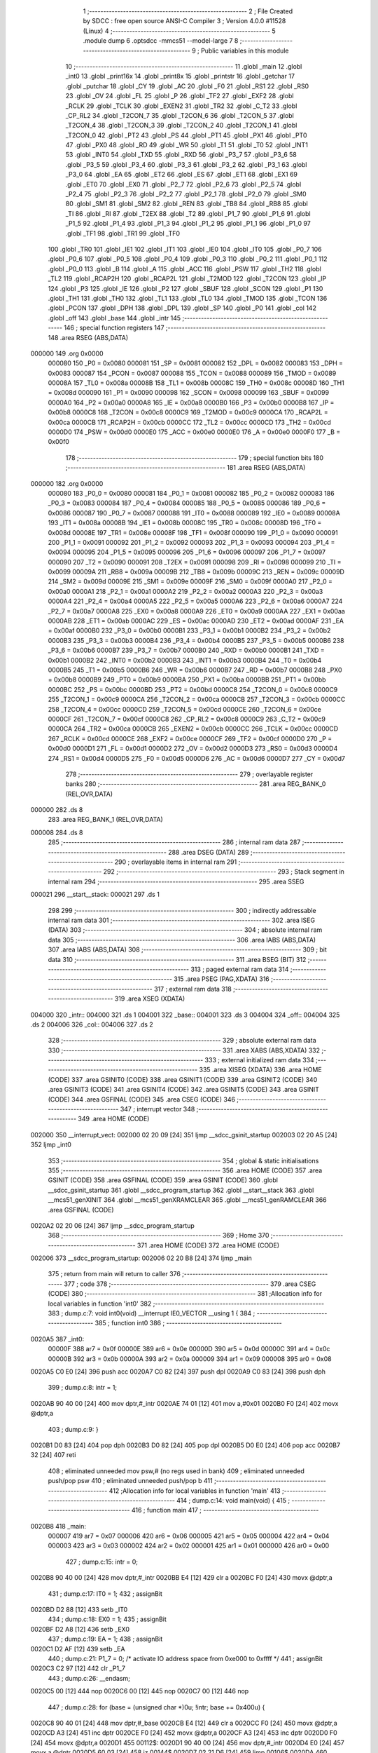                                       1 ;--------------------------------------------------------
                                      2 ; File Created by SDCC : free open source ANSI-C Compiler
                                      3 ; Version 4.0.0 #11528 (Linux)
                                      4 ;--------------------------------------------------------
                                      5 	.module dump
                                      6 	.optsdcc -mmcs51 --model-large
                                      7 	
                                      8 ;--------------------------------------------------------
                                      9 ; Public variables in this module
                                     10 ;--------------------------------------------------------
                                     11 	.globl _main
                                     12 	.globl _int0
                                     13 	.globl _print16x
                                     14 	.globl _print8x
                                     15 	.globl _printstr
                                     16 	.globl _getchar
                                     17 	.globl _putchar
                                     18 	.globl _CY
                                     19 	.globl _AC
                                     20 	.globl _F0
                                     21 	.globl _RS1
                                     22 	.globl _RS0
                                     23 	.globl _OV
                                     24 	.globl _FL
                                     25 	.globl _P
                                     26 	.globl _TF2
                                     27 	.globl _EXF2
                                     28 	.globl _RCLK
                                     29 	.globl _TCLK
                                     30 	.globl _EXEN2
                                     31 	.globl _TR2
                                     32 	.globl _C_T2
                                     33 	.globl _CP_RL2
                                     34 	.globl _T2CON_7
                                     35 	.globl _T2CON_6
                                     36 	.globl _T2CON_5
                                     37 	.globl _T2CON_4
                                     38 	.globl _T2CON_3
                                     39 	.globl _T2CON_2
                                     40 	.globl _T2CON_1
                                     41 	.globl _T2CON_0
                                     42 	.globl _PT2
                                     43 	.globl _PS
                                     44 	.globl _PT1
                                     45 	.globl _PX1
                                     46 	.globl _PT0
                                     47 	.globl _PX0
                                     48 	.globl _RD
                                     49 	.globl _WR
                                     50 	.globl _T1
                                     51 	.globl _T0
                                     52 	.globl _INT1
                                     53 	.globl _INT0
                                     54 	.globl _TXD
                                     55 	.globl _RXD
                                     56 	.globl _P3_7
                                     57 	.globl _P3_6
                                     58 	.globl _P3_5
                                     59 	.globl _P3_4
                                     60 	.globl _P3_3
                                     61 	.globl _P3_2
                                     62 	.globl _P3_1
                                     63 	.globl _P3_0
                                     64 	.globl _EA
                                     65 	.globl _ET2
                                     66 	.globl _ES
                                     67 	.globl _ET1
                                     68 	.globl _EX1
                                     69 	.globl _ET0
                                     70 	.globl _EX0
                                     71 	.globl _P2_7
                                     72 	.globl _P2_6
                                     73 	.globl _P2_5
                                     74 	.globl _P2_4
                                     75 	.globl _P2_3
                                     76 	.globl _P2_2
                                     77 	.globl _P2_1
                                     78 	.globl _P2_0
                                     79 	.globl _SM0
                                     80 	.globl _SM1
                                     81 	.globl _SM2
                                     82 	.globl _REN
                                     83 	.globl _TB8
                                     84 	.globl _RB8
                                     85 	.globl _TI
                                     86 	.globl _RI
                                     87 	.globl _T2EX
                                     88 	.globl _T2
                                     89 	.globl _P1_7
                                     90 	.globl _P1_6
                                     91 	.globl _P1_5
                                     92 	.globl _P1_4
                                     93 	.globl _P1_3
                                     94 	.globl _P1_2
                                     95 	.globl _P1_1
                                     96 	.globl _P1_0
                                     97 	.globl _TF1
                                     98 	.globl _TR1
                                     99 	.globl _TF0
                                    100 	.globl _TR0
                                    101 	.globl _IE1
                                    102 	.globl _IT1
                                    103 	.globl _IE0
                                    104 	.globl _IT0
                                    105 	.globl _P0_7
                                    106 	.globl _P0_6
                                    107 	.globl _P0_5
                                    108 	.globl _P0_4
                                    109 	.globl _P0_3
                                    110 	.globl _P0_2
                                    111 	.globl _P0_1
                                    112 	.globl _P0_0
                                    113 	.globl _B
                                    114 	.globl _A
                                    115 	.globl _ACC
                                    116 	.globl _PSW
                                    117 	.globl _TH2
                                    118 	.globl _TL2
                                    119 	.globl _RCAP2H
                                    120 	.globl _RCAP2L
                                    121 	.globl _T2MOD
                                    122 	.globl _T2CON
                                    123 	.globl _IP
                                    124 	.globl _P3
                                    125 	.globl _IE
                                    126 	.globl _P2
                                    127 	.globl _SBUF
                                    128 	.globl _SCON
                                    129 	.globl _P1
                                    130 	.globl _TH1
                                    131 	.globl _TH0
                                    132 	.globl _TL1
                                    133 	.globl _TL0
                                    134 	.globl _TMOD
                                    135 	.globl _TCON
                                    136 	.globl _PCON
                                    137 	.globl _DPH
                                    138 	.globl _DPL
                                    139 	.globl _SP
                                    140 	.globl _P0
                                    141 	.globl _col
                                    142 	.globl _off
                                    143 	.globl _base
                                    144 	.globl _intr
                                    145 ;--------------------------------------------------------
                                    146 ; special function registers
                                    147 ;--------------------------------------------------------
                                    148 	.area RSEG    (ABS,DATA)
      000000                        149 	.org 0x0000
                           000080   150 _P0	=	0x0080
                           000081   151 _SP	=	0x0081
                           000082   152 _DPL	=	0x0082
                           000083   153 _DPH	=	0x0083
                           000087   154 _PCON	=	0x0087
                           000088   155 _TCON	=	0x0088
                           000089   156 _TMOD	=	0x0089
                           00008A   157 _TL0	=	0x008a
                           00008B   158 _TL1	=	0x008b
                           00008C   159 _TH0	=	0x008c
                           00008D   160 _TH1	=	0x008d
                           000090   161 _P1	=	0x0090
                           000098   162 _SCON	=	0x0098
                           000099   163 _SBUF	=	0x0099
                           0000A0   164 _P2	=	0x00a0
                           0000A8   165 _IE	=	0x00a8
                           0000B0   166 _P3	=	0x00b0
                           0000B8   167 _IP	=	0x00b8
                           0000C8   168 _T2CON	=	0x00c8
                           0000C9   169 _T2MOD	=	0x00c9
                           0000CA   170 _RCAP2L	=	0x00ca
                           0000CB   171 _RCAP2H	=	0x00cb
                           0000CC   172 _TL2	=	0x00cc
                           0000CD   173 _TH2	=	0x00cd
                           0000D0   174 _PSW	=	0x00d0
                           0000E0   175 _ACC	=	0x00e0
                           0000E0   176 _A	=	0x00e0
                           0000F0   177 _B	=	0x00f0
                                    178 ;--------------------------------------------------------
                                    179 ; special function bits
                                    180 ;--------------------------------------------------------
                                    181 	.area RSEG    (ABS,DATA)
      000000                        182 	.org 0x0000
                           000080   183 _P0_0	=	0x0080
                           000081   184 _P0_1	=	0x0081
                           000082   185 _P0_2	=	0x0082
                           000083   186 _P0_3	=	0x0083
                           000084   187 _P0_4	=	0x0084
                           000085   188 _P0_5	=	0x0085
                           000086   189 _P0_6	=	0x0086
                           000087   190 _P0_7	=	0x0087
                           000088   191 _IT0	=	0x0088
                           000089   192 _IE0	=	0x0089
                           00008A   193 _IT1	=	0x008a
                           00008B   194 _IE1	=	0x008b
                           00008C   195 _TR0	=	0x008c
                           00008D   196 _TF0	=	0x008d
                           00008E   197 _TR1	=	0x008e
                           00008F   198 _TF1	=	0x008f
                           000090   199 _P1_0	=	0x0090
                           000091   200 _P1_1	=	0x0091
                           000092   201 _P1_2	=	0x0092
                           000093   202 _P1_3	=	0x0093
                           000094   203 _P1_4	=	0x0094
                           000095   204 _P1_5	=	0x0095
                           000096   205 _P1_6	=	0x0096
                           000097   206 _P1_7	=	0x0097
                           000090   207 _T2	=	0x0090
                           000091   208 _T2EX	=	0x0091
                           000098   209 _RI	=	0x0098
                           000099   210 _TI	=	0x0099
                           00009A   211 _RB8	=	0x009a
                           00009B   212 _TB8	=	0x009b
                           00009C   213 _REN	=	0x009c
                           00009D   214 _SM2	=	0x009d
                           00009E   215 _SM1	=	0x009e
                           00009F   216 _SM0	=	0x009f
                           0000A0   217 _P2_0	=	0x00a0
                           0000A1   218 _P2_1	=	0x00a1
                           0000A2   219 _P2_2	=	0x00a2
                           0000A3   220 _P2_3	=	0x00a3
                           0000A4   221 _P2_4	=	0x00a4
                           0000A5   222 _P2_5	=	0x00a5
                           0000A6   223 _P2_6	=	0x00a6
                           0000A7   224 _P2_7	=	0x00a7
                           0000A8   225 _EX0	=	0x00a8
                           0000A9   226 _ET0	=	0x00a9
                           0000AA   227 _EX1	=	0x00aa
                           0000AB   228 _ET1	=	0x00ab
                           0000AC   229 _ES	=	0x00ac
                           0000AD   230 _ET2	=	0x00ad
                           0000AF   231 _EA	=	0x00af
                           0000B0   232 _P3_0	=	0x00b0
                           0000B1   233 _P3_1	=	0x00b1
                           0000B2   234 _P3_2	=	0x00b2
                           0000B3   235 _P3_3	=	0x00b3
                           0000B4   236 _P3_4	=	0x00b4
                           0000B5   237 _P3_5	=	0x00b5
                           0000B6   238 _P3_6	=	0x00b6
                           0000B7   239 _P3_7	=	0x00b7
                           0000B0   240 _RXD	=	0x00b0
                           0000B1   241 _TXD	=	0x00b1
                           0000B2   242 _INT0	=	0x00b2
                           0000B3   243 _INT1	=	0x00b3
                           0000B4   244 _T0	=	0x00b4
                           0000B5   245 _T1	=	0x00b5
                           0000B6   246 _WR	=	0x00b6
                           0000B7   247 _RD	=	0x00b7
                           0000B8   248 _PX0	=	0x00b8
                           0000B9   249 _PT0	=	0x00b9
                           0000BA   250 _PX1	=	0x00ba
                           0000BB   251 _PT1	=	0x00bb
                           0000BC   252 _PS	=	0x00bc
                           0000BD   253 _PT2	=	0x00bd
                           0000C8   254 _T2CON_0	=	0x00c8
                           0000C9   255 _T2CON_1	=	0x00c9
                           0000CA   256 _T2CON_2	=	0x00ca
                           0000CB   257 _T2CON_3	=	0x00cb
                           0000CC   258 _T2CON_4	=	0x00cc
                           0000CD   259 _T2CON_5	=	0x00cd
                           0000CE   260 _T2CON_6	=	0x00ce
                           0000CF   261 _T2CON_7	=	0x00cf
                           0000C8   262 _CP_RL2	=	0x00c8
                           0000C9   263 _C_T2	=	0x00c9
                           0000CA   264 _TR2	=	0x00ca
                           0000CB   265 _EXEN2	=	0x00cb
                           0000CC   266 _TCLK	=	0x00cc
                           0000CD   267 _RCLK	=	0x00cd
                           0000CE   268 _EXF2	=	0x00ce
                           0000CF   269 _TF2	=	0x00cf
                           0000D0   270 _P	=	0x00d0
                           0000D1   271 _FL	=	0x00d1
                           0000D2   272 _OV	=	0x00d2
                           0000D3   273 _RS0	=	0x00d3
                           0000D4   274 _RS1	=	0x00d4
                           0000D5   275 _F0	=	0x00d5
                           0000D6   276 _AC	=	0x00d6
                           0000D7   277 _CY	=	0x00d7
                                    278 ;--------------------------------------------------------
                                    279 ; overlayable register banks
                                    280 ;--------------------------------------------------------
                                    281 	.area REG_BANK_0	(REL,OVR,DATA)
      000000                        282 	.ds 8
                                    283 	.area REG_BANK_1	(REL,OVR,DATA)
      000008                        284 	.ds 8
                                    285 ;--------------------------------------------------------
                                    286 ; internal ram data
                                    287 ;--------------------------------------------------------
                                    288 	.area DSEG    (DATA)
                                    289 ;--------------------------------------------------------
                                    290 ; overlayable items in internal ram 
                                    291 ;--------------------------------------------------------
                                    292 ;--------------------------------------------------------
                                    293 ; Stack segment in internal ram 
                                    294 ;--------------------------------------------------------
                                    295 	.area	SSEG
      000021                        296 __start__stack:
      000021                        297 	.ds	1
                                    298 
                                    299 ;--------------------------------------------------------
                                    300 ; indirectly addressable internal ram data
                                    301 ;--------------------------------------------------------
                                    302 	.area ISEG    (DATA)
                                    303 ;--------------------------------------------------------
                                    304 ; absolute internal ram data
                                    305 ;--------------------------------------------------------
                                    306 	.area IABS    (ABS,DATA)
                                    307 	.area IABS    (ABS,DATA)
                                    308 ;--------------------------------------------------------
                                    309 ; bit data
                                    310 ;--------------------------------------------------------
                                    311 	.area BSEG    (BIT)
                                    312 ;--------------------------------------------------------
                                    313 ; paged external ram data
                                    314 ;--------------------------------------------------------
                                    315 	.area PSEG    (PAG,XDATA)
                                    316 ;--------------------------------------------------------
                                    317 ; external ram data
                                    318 ;--------------------------------------------------------
                                    319 	.area XSEG    (XDATA)
      004000                        320 _intr::
      004000                        321 	.ds 1
      004001                        322 _base::
      004001                        323 	.ds 3
      004004                        324 _off::
      004004                        325 	.ds 2
      004006                        326 _col::
      004006                        327 	.ds 2
                                    328 ;--------------------------------------------------------
                                    329 ; absolute external ram data
                                    330 ;--------------------------------------------------------
                                    331 	.area XABS    (ABS,XDATA)
                                    332 ;--------------------------------------------------------
                                    333 ; external initialized ram data
                                    334 ;--------------------------------------------------------
                                    335 	.area XISEG   (XDATA)
                                    336 	.area HOME    (CODE)
                                    337 	.area GSINIT0 (CODE)
                                    338 	.area GSINIT1 (CODE)
                                    339 	.area GSINIT2 (CODE)
                                    340 	.area GSINIT3 (CODE)
                                    341 	.area GSINIT4 (CODE)
                                    342 	.area GSINIT5 (CODE)
                                    343 	.area GSINIT  (CODE)
                                    344 	.area GSFINAL (CODE)
                                    345 	.area CSEG    (CODE)
                                    346 ;--------------------------------------------------------
                                    347 ; interrupt vector 
                                    348 ;--------------------------------------------------------
                                    349 	.area HOME    (CODE)
      002000                        350 __interrupt_vect:
      002000 02 20 09         [24]  351 	ljmp	__sdcc_gsinit_startup
      002003 02 20 A5         [24]  352 	ljmp	_int0
                                    353 ;--------------------------------------------------------
                                    354 ; global & static initialisations
                                    355 ;--------------------------------------------------------
                                    356 	.area HOME    (CODE)
                                    357 	.area GSINIT  (CODE)
                                    358 	.area GSFINAL (CODE)
                                    359 	.area GSINIT  (CODE)
                                    360 	.globl __sdcc_gsinit_startup
                                    361 	.globl __sdcc_program_startup
                                    362 	.globl __start__stack
                                    363 	.globl __mcs51_genXINIT
                                    364 	.globl __mcs51_genXRAMCLEAR
                                    365 	.globl __mcs51_genRAMCLEAR
                                    366 	.area GSFINAL (CODE)
      0020A2 02 20 06         [24]  367 	ljmp	__sdcc_program_startup
                                    368 ;--------------------------------------------------------
                                    369 ; Home
                                    370 ;--------------------------------------------------------
                                    371 	.area HOME    (CODE)
                                    372 	.area HOME    (CODE)
      002006                        373 __sdcc_program_startup:
      002006 02 20 B8         [24]  374 	ljmp	_main
                                    375 ;	return from main will return to caller
                                    376 ;--------------------------------------------------------
                                    377 ; code
                                    378 ;--------------------------------------------------------
                                    379 	.area CSEG    (CODE)
                                    380 ;------------------------------------------------------------
                                    381 ;Allocation info for local variables in function 'int0'
                                    382 ;------------------------------------------------------------
                                    383 ;	dump.c:7: void int0(void) __interrupt IE0_VECTOR __using 1 {
                                    384 ;	-----------------------------------------
                                    385 ;	 function int0
                                    386 ;	-----------------------------------------
      0020A5                        387 _int0:
                           00000F   388 	ar7 = 0x0f
                           00000E   389 	ar6 = 0x0e
                           00000D   390 	ar5 = 0x0d
                           00000C   391 	ar4 = 0x0c
                           00000B   392 	ar3 = 0x0b
                           00000A   393 	ar2 = 0x0a
                           000009   394 	ar1 = 0x09
                           000008   395 	ar0 = 0x08
      0020A5 C0 E0            [24]  396 	push	acc
      0020A7 C0 82            [24]  397 	push	dpl
      0020A9 C0 83            [24]  398 	push	dph
                                    399 ;	dump.c:8: intr = 1;
      0020AB 90 40 00         [24]  400 	mov	dptr,#_intr
      0020AE 74 01            [12]  401 	mov	a,#0x01
      0020B0 F0               [24]  402 	movx	@dptr,a
                                    403 ;	dump.c:9: }
      0020B1 D0 83            [24]  404 	pop	dph
      0020B3 D0 82            [24]  405 	pop	dpl
      0020B5 D0 E0            [24]  406 	pop	acc
      0020B7 32               [24]  407 	reti
                                    408 ;	eliminated unneeded mov psw,# (no regs used in bank)
                                    409 ;	eliminated unneeded push/pop psw
                                    410 ;	eliminated unneeded push/pop b
                                    411 ;------------------------------------------------------------
                                    412 ;Allocation info for local variables in function 'main'
                                    413 ;------------------------------------------------------------
                                    414 ;	dump.c:14: void main(void) {
                                    415 ;	-----------------------------------------
                                    416 ;	 function main
                                    417 ;	-----------------------------------------
      0020B8                        418 _main:
                           000007   419 	ar7 = 0x07
                           000006   420 	ar6 = 0x06
                           000005   421 	ar5 = 0x05
                           000004   422 	ar4 = 0x04
                           000003   423 	ar3 = 0x03
                           000002   424 	ar2 = 0x02
                           000001   425 	ar1 = 0x01
                           000000   426 	ar0 = 0x00
                                    427 ;	dump.c:15: intr = 0;
      0020B8 90 40 00         [24]  428 	mov	dptr,#_intr
      0020BB E4               [12]  429 	clr	a
      0020BC F0               [24]  430 	movx	@dptr,a
                                    431 ;	dump.c:17: IT0 = 1;
                                    432 ;	assignBit
      0020BD D2 88            [12]  433 	setb	_IT0
                                    434 ;	dump.c:18: EX0 = 1;	
                                    435 ;	assignBit
      0020BF D2 A8            [12]  436 	setb	_EX0
                                    437 ;	dump.c:19: EA = 1;
                                    438 ;	assignBit
      0020C1 D2 AF            [12]  439 	setb	_EA
                                    440 ;	dump.c:21: P1_7 = 0; /* activate IO address space from 0xe000 to 0xffff */
                                    441 ;	assignBit
      0020C3 C2 97            [12]  442 	clr	_P1_7
                                    443 ;	dump.c:26: __endasm;
      0020C5 00               [12]  444 	nop
      0020C6 00               [12]  445 	nop
      0020C7 00               [12]  446 	nop
                                    447 ;	dump.c:28: for (base = (unsigned char *)0u; !intr; base += 0x400u) {
      0020C8 90 40 01         [24]  448 	mov	dptr,#_base
      0020CB E4               [12]  449 	clr	a
      0020CC F0               [24]  450 	movx	@dptr,a
      0020CD A3               [24]  451 	inc	dptr
      0020CE F0               [24]  452 	movx	@dptr,a
      0020CF A3               [24]  453 	inc	dptr
      0020D0 F0               [24]  454 	movx	@dptr,a
      0020D1                        455 00112$:
      0020D1 90 40 00         [24]  456 	mov	dptr,#_intr
      0020D4 E0               [24]  457 	movx	a,@dptr
      0020D5 60 03            [24]  458 	jz	00144$
      0020D7 02 21 D6         [24]  459 	ljmp	00106$
      0020DA                        460 00144$:
                                    461 ;	dump.c:29: for (off = 0u; off < 0x400u; off += 0x20u) {
      0020DA 90 40 04         [24]  462 	mov	dptr,#_off
      0020DD E4               [12]  463 	clr	a
      0020DE F0               [24]  464 	movx	@dptr,a
      0020DF A3               [24]  465 	inc	dptr
      0020E0 F0               [24]  466 	movx	@dptr,a
      0020E1                        467 00109$:
                                    468 ;	dump.c:30: print16x((unsigned int)base + off);
      0020E1 90 40 01         [24]  469 	mov	dptr,#_base
      0020E4 E0               [24]  470 	movx	a,@dptr
      0020E5 FD               [12]  471 	mov	r5,a
      0020E6 A3               [24]  472 	inc	dptr
      0020E7 E0               [24]  473 	movx	a,@dptr
      0020E8 FE               [12]  474 	mov	r6,a
      0020E9 A3               [24]  475 	inc	dptr
      0020EA E0               [24]  476 	movx	a,@dptr
      0020EB 90 40 04         [24]  477 	mov	dptr,#_off
      0020EE E0               [24]  478 	movx	a,@dptr
      0020EF FC               [12]  479 	mov	r4,a
      0020F0 A3               [24]  480 	inc	dptr
      0020F1 E0               [24]  481 	movx	a,@dptr
      0020F2 FF               [12]  482 	mov	r7,a
      0020F3 EC               [12]  483 	mov	a,r4
      0020F4 2D               [12]  484 	add	a,r5
      0020F5 FD               [12]  485 	mov	r5,a
      0020F6 EF               [12]  486 	mov	a,r7
      0020F7 3E               [12]  487 	addc	a,r6
      0020F8 FE               [12]  488 	mov	r6,a
      0020F9 8D 82            [24]  489 	mov	dpl,r5
      0020FB 8E 83            [24]  490 	mov	dph,r6
      0020FD 12 23 28         [24]  491 	lcall	_print16x
                                    492 ;	dump.c:31: printstr(" : ");
      002100 90 24 D4         [24]  493 	mov	dptr,#___str_0
      002103 75 F0 80         [24]  494 	mov	b,#0x80
      002106 12 22 10         [24]  495 	lcall	_printstr
                                    496 ;	dump.c:32: for (col = 0u; col < 0x20u; col++) {
      002109 90 40 06         [24]  497 	mov	dptr,#_col
      00210C E4               [12]  498 	clr	a
      00210D F0               [24]  499 	movx	@dptr,a
      00210E A3               [24]  500 	inc	dptr
      00210F F0               [24]  501 	movx	@dptr,a
      002110                        502 00107$:
                                    503 ;	dump.c:33: print8x(base[off + col]);
      002110 90 40 06         [24]  504 	mov	dptr,#_col
      002113 E0               [24]  505 	movx	a,@dptr
      002114 FE               [12]  506 	mov	r6,a
      002115 A3               [24]  507 	inc	dptr
      002116 E0               [24]  508 	movx	a,@dptr
      002117 FF               [12]  509 	mov	r7,a
      002118 90 40 04         [24]  510 	mov	dptr,#_off
      00211B E0               [24]  511 	movx	a,@dptr
      00211C FC               [12]  512 	mov	r4,a
      00211D A3               [24]  513 	inc	dptr
      00211E E0               [24]  514 	movx	a,@dptr
      00211F FD               [12]  515 	mov	r5,a
      002120 EE               [12]  516 	mov	a,r6
      002121 2C               [12]  517 	add	a,r4
      002122 FE               [12]  518 	mov	r6,a
      002123 EF               [12]  519 	mov	a,r7
      002124 3D               [12]  520 	addc	a,r5
      002125 FF               [12]  521 	mov	r7,a
      002126 90 40 01         [24]  522 	mov	dptr,#_base
      002129 E0               [24]  523 	movx	a,@dptr
      00212A FB               [12]  524 	mov	r3,a
      00212B A3               [24]  525 	inc	dptr
      00212C E0               [24]  526 	movx	a,@dptr
      00212D FC               [12]  527 	mov	r4,a
      00212E A3               [24]  528 	inc	dptr
      00212F E0               [24]  529 	movx	a,@dptr
      002130 FD               [12]  530 	mov	r5,a
      002131 EE               [12]  531 	mov	a,r6
      002132 2B               [12]  532 	add	a,r3
      002133 FE               [12]  533 	mov	r6,a
      002134 EF               [12]  534 	mov	a,r7
      002135 3C               [12]  535 	addc	a,r4
      002136 FF               [12]  536 	mov	r7,a
      002137 8D 02            [24]  537 	mov	ar2,r5
      002139 8E 82            [24]  538 	mov	dpl,r6
      00213B 8F 83            [24]  539 	mov	dph,r7
      00213D 8A F0            [24]  540 	mov	b,r2
      00213F 12 24 B4         [24]  541 	lcall	__gptrget
      002142 F5 82            [12]  542 	mov	dpl,a
      002144 12 22 FD         [24]  543 	lcall	_print8x
                                    544 ;	dump.c:34: if (col == 0x1fu) {
      002147 90 40 06         [24]  545 	mov	dptr,#_col
      00214A E0               [24]  546 	movx	a,@dptr
      00214B FE               [12]  547 	mov	r6,a
      00214C A3               [24]  548 	inc	dptr
      00214D E0               [24]  549 	movx	a,@dptr
      00214E FF               [12]  550 	mov	r7,a
      00214F BE 1F 11         [24]  551 	cjne	r6,#0x1f,00102$
      002152 BF 00 0E         [24]  552 	cjne	r7,#0x00,00102$
                                    553 ;	dump.c:35: putchar('\r'); putchar('\n');
      002155 90 00 0D         [24]  554 	mov	dptr,#0x000d
      002158 12 21 DF         [24]  555 	lcall	_putchar
      00215B 90 00 0A         [24]  556 	mov	dptr,#0x000a
      00215E 12 21 DF         [24]  557 	lcall	_putchar
      002161 80 06            [24]  558 	sjmp	00108$
      002163                        559 00102$:
                                    560 ;	dump.c:36: } else putchar(' ');
      002163 90 00 20         [24]  561 	mov	dptr,#0x0020
      002166 12 21 DF         [24]  562 	lcall	_putchar
      002169                        563 00108$:
                                    564 ;	dump.c:32: for (col = 0u; col < 0x20u; col++) {
      002169 90 40 06         [24]  565 	mov	dptr,#_col
      00216C E0               [24]  566 	movx	a,@dptr
      00216D 24 01            [12]  567 	add	a,#0x01
      00216F F0               [24]  568 	movx	@dptr,a
      002170 A3               [24]  569 	inc	dptr
      002171 E0               [24]  570 	movx	a,@dptr
      002172 34 00            [12]  571 	addc	a,#0x00
      002174 F0               [24]  572 	movx	@dptr,a
      002175 90 40 06         [24]  573 	mov	dptr,#_col
      002178 E0               [24]  574 	movx	a,@dptr
      002179 FE               [12]  575 	mov	r6,a
      00217A A3               [24]  576 	inc	dptr
      00217B E0               [24]  577 	movx	a,@dptr
      00217C FF               [12]  578 	mov	r7,a
      00217D C3               [12]  579 	clr	c
      00217E EE               [12]  580 	mov	a,r6
      00217F 94 20            [12]  581 	subb	a,#0x20
      002181 EF               [12]  582 	mov	a,r7
      002182 94 00            [12]  583 	subb	a,#0x00
      002184 50 03            [24]  584 	jnc	00147$
      002186 02 21 10         [24]  585 	ljmp	00107$
      002189                        586 00147$:
                                    587 ;	dump.c:29: for (off = 0u; off < 0x400u; off += 0x20u) {
      002189 90 40 04         [24]  588 	mov	dptr,#_off
      00218C E0               [24]  589 	movx	a,@dptr
      00218D FE               [12]  590 	mov	r6,a
      00218E A3               [24]  591 	inc	dptr
      00218F E0               [24]  592 	movx	a,@dptr
      002190 FF               [12]  593 	mov	r7,a
      002191 90 40 04         [24]  594 	mov	dptr,#_off
      002194 74 20            [12]  595 	mov	a,#0x20
      002196 2E               [12]  596 	add	a,r6
      002197 F0               [24]  597 	movx	@dptr,a
      002198 E4               [12]  598 	clr	a
      002199 3F               [12]  599 	addc	a,r7
      00219A A3               [24]  600 	inc	dptr
      00219B F0               [24]  601 	movx	@dptr,a
      00219C 90 40 04         [24]  602 	mov	dptr,#_off
      00219F E0               [24]  603 	movx	a,@dptr
      0021A0 FE               [12]  604 	mov	r6,a
      0021A1 A3               [24]  605 	inc	dptr
      0021A2 E0               [24]  606 	movx	a,@dptr
      0021A3 FF               [12]  607 	mov	r7,a
      0021A4 C3               [12]  608 	clr	c
      0021A5 94 04            [12]  609 	subb	a,#0x04
      0021A7 50 03            [24]  610 	jnc	00148$
      0021A9 02 20 E1         [24]  611 	ljmp	00109$
      0021AC                        612 00148$:
                                    613 ;	dump.c:39: getchar();
      0021AC 12 21 E9         [24]  614 	lcall	_getchar
                                    615 ;	dump.c:40: putchar('\r'); putchar('\n');
      0021AF 90 00 0D         [24]  616 	mov	dptr,#0x000d
      0021B2 12 21 DF         [24]  617 	lcall	_putchar
      0021B5 90 00 0A         [24]  618 	mov	dptr,#0x000a
      0021B8 12 21 DF         [24]  619 	lcall	_putchar
                                    620 ;	dump.c:28: for (base = (unsigned char *)0u; !intr; base += 0x400u) {
      0021BB 90 40 01         [24]  621 	mov	dptr,#_base
      0021BE E0               [24]  622 	movx	a,@dptr
      0021BF FD               [12]  623 	mov	r5,a
      0021C0 A3               [24]  624 	inc	dptr
      0021C1 E0               [24]  625 	movx	a,@dptr
      0021C2 FE               [12]  626 	mov	r6,a
      0021C3 A3               [24]  627 	inc	dptr
      0021C4 E0               [24]  628 	movx	a,@dptr
      0021C5 FF               [12]  629 	mov	r7,a
      0021C6 90 40 01         [24]  630 	mov	dptr,#_base
      0021C9 ED               [12]  631 	mov	a,r5
      0021CA F0               [24]  632 	movx	@dptr,a
      0021CB 74 04            [12]  633 	mov	a,#0x04
      0021CD 2E               [12]  634 	add	a,r6
      0021CE A3               [24]  635 	inc	dptr
      0021CF F0               [24]  636 	movx	@dptr,a
      0021D0 EF               [12]  637 	mov	a,r7
      0021D1 A3               [24]  638 	inc	dptr
      0021D2 F0               [24]  639 	movx	@dptr,a
      0021D3 02 20 D1         [24]  640 	ljmp	00112$
      0021D6                        641 00106$:
                                    642 ;	dump.c:43: P1_7 = 1; /* deactivate IO address space from 0xe000 to 0xffff */
                                    643 ;	assignBit
      0021D6 D2 97            [12]  644 	setb	_P1_7
                                    645 ;	dump.c:48: __endasm;
      0021D8 00               [12]  646 	nop
      0021D9 00               [12]  647 	nop
      0021DA 00               [12]  648 	nop
                                    649 ;	dump.c:50: PCON |= 2;
      0021DB 43 87 02         [24]  650 	orl	_PCON,#0x02
                                    651 ;	dump.c:52: return;
                                    652 ;	dump.c:53: }
      0021DE 22               [24]  653 	ret
                                    654 	.area CSEG    (CODE)
                                    655 	.area CONST   (CODE)
                                    656 	.area CONST   (CODE)
      0024D4                        657 ___str_0:
      0024D4 20 3A 20               658 	.ascii " : "
      0024D7 00                     659 	.db 0x00
                                    660 	.area CSEG    (CODE)
                                    661 	.area XINIT   (CODE)
                                    662 	.area CABS    (ABS,CODE)
